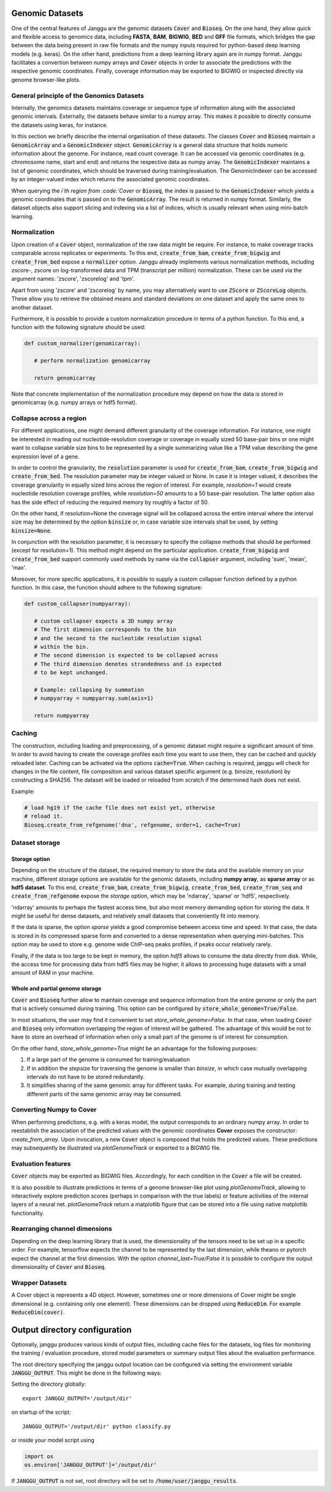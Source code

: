 .. _storage:

================
Genomic Datasets
================

One of the central features of Janggu are the genomic datasets :code:`Cover` and
:code:`Bioseq`. On the one hand, they allow
quick and flexible access to genomics data, including **FASTA**,
**BAM**, **BIGWIG**, **BED** and **GFF** file formats, which bridges the gap
between the data being present in raw file formats
and the numpy inputs required for python-based deep learning models (e.g. keras).
On the other hand, predictions from a deep learning library again are in numpy
format. Janggu facilitates a convertion between numpy arrays and :code:`Cover` objects
in order to associate the predictions with the respective genomic coordinates.
Finally, coverage information may be exported to BIGWIG or inspected directly
via  genome browser-like plots.


General principle of the Genomics Datasets
------------------------------------------
Internally, the genomics datasets maintains coverage or
sequence type of information along with the associated genomic intervals.
Externally, the datasets behave similar to a numpy array. This
makes it possible to directly consume the datasets using keras, for instance.

In this section we briefly describe the internal organisation of these datasets.
The classes :code:`Cover` and :code:`Bioseq` maintain a
:code:`GenomicArray` and a :code:`GenomicIndexer` object.
:code:`GenomicArray` is a general data structure that holds numeric
information about the genome. For instance, read count coverage.
It can be accessed via
genomic coordinates (e.g. chromosome name, start and end) and returns
the respective data as numpy array.
The :code:`GenomicIndexer` maintains a list of genomic coordinates,
which should be traversed during training/evaluation.
The GenomicIndexer can be accessed by an integer-valued
index which returns the associated genomic coordinates.

When querying the `i`th region from :code:`Cover` or :code:`Bioseq`, the index is passed
to the  :code:`GenomicIndexer` which yields a genomic coordinates
that is passed on to the :code:`GenomicArray`.
The result is returned in numpy format.
Similarly, the dataset objects
also support slicing and indexing via a list of indices, which is usually relevant
when using mini-batch learning.


Normalization
-------------
Upon creation of a :code:`Cover` object, normalization of the raw data might be require.
For instance, to make coverage tracks comparable across replicates or experiments.
To this end, :code:`create_from_bam`, :code:`create_from_bigwig`
and :code:`create_from_bed` expose a :code:`normalizer` option.
Janggu already implements various normalization methods,
including zscore-, zscore on log-transformed data and TPM (transcript per million)
normalization. These can be used via the argument names: 'zscore', 'zscorelog'
and 'tpm'.

Apart from using 'zscore' and 'zscorelog' by name, you may alternatively
want to use :code:`ZScore` or :code:`ZScoreLog` objects. These allow you
to retrieve the obtained means and standard deviations on one dataset and
apply the same ones to another dataset.

Furthermore, it is possible to provide a custom
normalization procedure in terms of a python function.
To this end, a function with the following signature should be used:

.. code-block:: python

   def custom_normalizer(genomicarray):

      # perform normalization genomicarray

      return genomicarray

Note that concrete implementation of the normalization procedure may depend on
how the data is stored in genomicarray (e.g. numpy arrays or hdf5 format).


Collapse across a region
------------------------

For different applications, one might demand different granularity of the
coverage information. For instance, one might be interested in reading out
nucleotide-resolution coverage or coverage in equally sized 50 base-pair bins
or one might want to collapse variable size bins to be represented by a single
summarizing value like a TPM value describing the gene expression level
of a gene.

In order to control the granularity, the :code:`resolution` parameter is used
for :code:`create_from_bam`, :code:`create_from_bigwig` and :code:`create_from_bed`.
The resolution parameter may be integer valued or None.
In case it is integer valued, it describes the coverage granularity
in equally sized bins across the region of interest.
For example, `resolution=1` would create
nucleotide resolution coverage profiles, while `resolution=50`
amounts to a 50 base-pair resolution.
The latter option also has the side effect
of reducing the required memory by roughly a factor of 50.

On the other hand, if resolution=None the coverage signal
will be collapsed across the entire interval
where the interval size may be determined by the option :code:`binsize`
or, in case variable size intervals shall be used, by setting :code:`binsize=None`.

In conjunction with the resolution parameter, it is necessary to specify
the collapse methods that should be performed (except for resolution=1).
This method might depend on the particular application.
:code:`create_from_bigwig` and :code:`create_from_bed`
support commonly used methods by
name via the :code:`collapser` argument, including 'sum', 'mean', 'max'.

Moreover, for more specific applications, it is possible to supply
a custom collapser function defined by a python function.
In this case, the function should adhere to the following signature:

.. code-block:: python

   def custom_collapser(numpyarray):

      # custom collapser expects a 3D numpy array
      # The first dimension corresponds to the bin
      # and the second to the nucleotide resolution signal
      # within the bin.
      # The second dimension is expected to be collapsed across
      # The third dimension denotes strandedness and is expected
      # to be kept unchanged.

      # Example: collapsing by summation
      # numpyarray = numpyarray.sum(axis=1)

      return numpyarray


Caching
--------

The construction, including loading and preprocessing,
of a genomic dataset might require a significant amount of time.
In order to avoid having to create the coverage profiles each time you want
to use them, they can be cached and quickly reloaded
later.
Caching can be activated via the options :code:`cache=True`.
When caching is required, janggu will check for changes in the
file content, file composition and various dataset specific argument
(e.g. binsize, resolution) by constructing a SHA256. The dataset will
be loaded or reloaded from scratch if the determined hash does not exist.

Example:

.. code:: python

   # load hg19 if the cache file does not exist yet, otherwise
   # reload it.
   Bioseq.create_from_refgenome('dna', refgenome, order=1, cache=True)


Dataset storage
---------------

Storage option
==============
Depending on the structure of the dataset, the required memory to store the data
and the available memory on your machine, different storage options are available
for the genomic datasets, including **numpy array**, as **sparse array** or as **hdf5 dataset**.
To this end, :code:`create_from_bam`, :code:`create_from_bigwig`,
:code:`create_from_bed`, :code:`create_from_seq`
and :code:`create_from_refgenome` expose the `storage` option, which may be 'ndarray',
'sparse' or 'hdf5', respectively.

'ndarray' amounts to perhaps the fastest access time,
but also most memory demanding option for storing the data.
It might be useful for dense datasets, and relatively small datasets that conveniently
fit into memory.

If the data is sparse, the option `sparse` yields a good compromise between access time
and speed. In that case, the data is stored in its compressed sparse form and converted
to a dense representation when querying mini-batches.
This option may be used to store e.g. genome wide ChIP-seq peaks profiles, if peaks
occur relatively rarely.

Finally, if the data is too large to be kept in memory, the option
`hdf5` allows to consume the data directly from disk. While,
the access time for processing data from hdf5 files may be higher,
it allows to processing huge datasets with a small amount of RAM in your machine.

Whole and partial genome storage
================================

:code:`Cover` and :code:`Bioseq` further allow to maintain coverage and sequence information
from the entire genome or only the part that is actively consumed during training.
This option can be configured by :code:`store_whole_genome=True/False`.

In most situations, the user may find it convenient to set `store_whole_genome=False`.
In that case, when loading :code:`Cover` and :code:`Bioseq` only information overlapping
the region of interest will be gathered. The advantage of this would be not to have
to store an overhead of information when only a small part of the genome is of interest
for consumption.

On the other hand, `store_whole_genome=True` might be an advantage
for the following purposes:

1. If a large part of the genome is consumed for training/evaluation
2. If in addition the `stepsize` for traversing the genome is smaller than `binsize`, in which case mutually overlapping intervals do not have to be stored redundantly.
3. It simplifies sharing of the same genomic array for different tasks. For example, during training and testing different parts of the same genomic array may be consumed.



Converting Numpy to Cover
-------------------------

When performing predictions, e.g. with a keras model,
the output corresponds to an ordinary numpy array.
In order to reestablish the association of the predicted values
with the genomic coordinates **Cover** exposes the constructor: `create_from_array`.
Upon invocation, a new :code:`Cover` object is composed that holds the predicted values.
These predictions may subsequently be illustrated via `plotGenomeTrack` or exported
to a BIGWIG file.


Evaluation features
----------------------------

:code:`Cover` objects may be exported as BIGWIG files. Accordingly,
for each condition in the :code:`Cover` a file will be created.

It is also possible to illustrate predictions in terms of
a genome browser-like plot using `plotGenomeTrack`, allowing to interactively explore
prediction scores (perhaps in comparison with the true labels) or
feature activities of the internal layers of a neural net.
`plotGenomeTrack` return a matplotlib figure that can be stored into a file
using native matplotlib functionality.


Rearranging channel dimensions
------------------------------

Depending on the deep learning library that is used, the dimensionality
of the tensors need to be set up in a specific order.
For example, tensorflow expects the channel to be represented by the last
dimension, while theano or pytorch expect the channel at the first dimension.
With the option `channel_last=True/False` it is possible to configure the output
dimensionality of :code:`Cover` and :code:`Bioseq`.

Wrapper Datasets
----------------

A Cover object is represents a 4D object. However, sometimes one or more
dimensions of Cover might be single dimensional (e.g. containing only one element).
These dimensions can be dropped using :code:`ReduceDim`.
For example :code:`ReduceDim(cover)`.

==============================
Output directory configuration
==============================

Optionally, janggu produces various kinds of output files, including cache files
for the datasets, log files for monitoring the training / evaluation procedure,
stored model parameters or summary output files about the evaluation performance.

The root directory specifying the janggu output location can be configured
via setting the environment variable :code:`JANGGU_OUTPUT`.
This might be done in the following ways:

Setting the directory globally::

   export JANGGU_OUTPUT='/output/dir'

on startup of the script::

  JANGGU_OUTPUT='/output/dir' python classify.py

or inside your model script using

.. code:: python

   import os
   os.environ['JANGGU_OUTPUT']='/output/dir'

If  :code:`JANGGU_OUTPUT` is not set, root directory will be set
to :code:`/home/user/janggu_results`.
